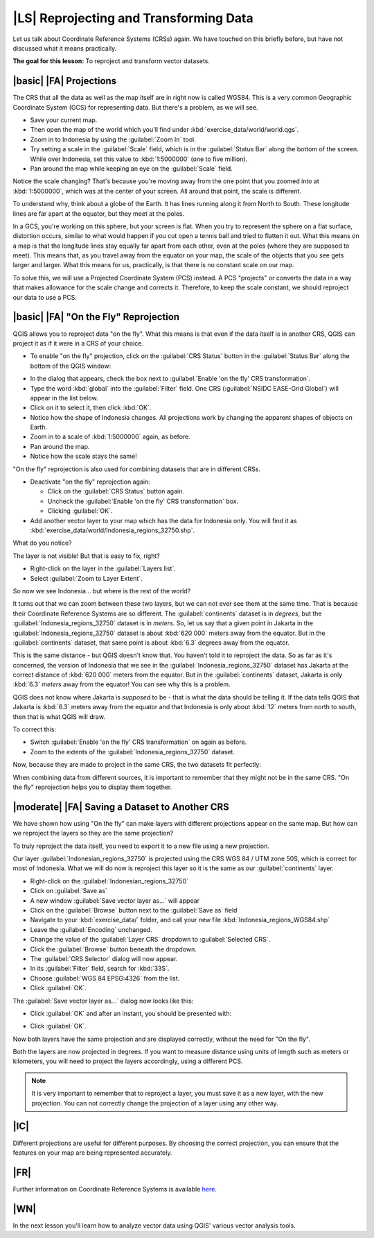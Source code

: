 |LS| Reprojecting and Transforming Data
=======================================

Let us talk about Coordinate Reference Systems (CRSs) again. We have touched on
this briefly before, but have not discussed what it means practically.

**The goal for this lesson:** To reproject and transform vector datasets.

|basic| |FA| Projections
------------------------

The CRS that all the data as well as the map itself are in right now is called
WGS84. This is a very common Geographic Coordinate System (GCS) for
representing data. But there's a problem, as we will see.

* Save your current map.
* Then open the map of the world which you'll find under
  :kbd:`exercise_data/world/world.qgs`.
* Zoom in to Indonesia by using the :guilabel:`Zoom In` tool. 
* Try setting a scale in the :guilabel:`Scale` field, which is in the
  :guilabel:`Status Bar` along the bottom of the screen. While over Indonesia, 
  set this value to :kbd:`1:5000000` (one to five million).
* Pan around the map while keeping an eye on the :guilabel:`Scale` field.

Notice the scale changing? That's because you're moving away from the one point
that you zoomed into at :kbd:`1:5000000`, which was at the center of your
screen. All around that point, the scale is different.

To understand why, think about a globe of the Earth. It has lines running along
it from North to South. These longitude lines are far apart at the equator, but
they meet at the poles.

In a GCS, you're working on this sphere, but your screen is flat. When you try
to represent the sphere on a flat surface, distortion occurs, similar to what
would happen if you cut open a tennis ball and tried to flatten it out. What
this means on a map is that the longitude lines stay equally far apart from
each other, even at the poles (where they are supposed to meet). This means
that, as you travel away from the equator on your map, the scale of the objects
that you see gets larger and larger. What this means for us, practically, is
that there is no constant scale on our map.

To solve this, we will use a Projected Coordinate System (PCS) instead. A PCS
"projects" or converts the data in a way that makes allowance for the scale
change and corrects it. Therefore, to keep the scale constant, we should
reproject our data to use a PCS.

|basic| |FA| "On the Fly" Reprojection
--------------------------------------

QGIS allows you to reproject data "on the fly". What this means is that even if
the data itself is in another CRS, QGIS can project it as if it were in a CRS
of your choice.

* To enable "on the fly" projection, click on the :guilabel:`CRS Status` button in the 
  :guilabel:`Status Bar` along the bottom of the QGIS window:

.. image:: ../_static/vector_analysis/001.png
   :align: center

* In the dialog that appears, check the box next to :guilabel:`Enable 'on the fly' CRS transformation`. 
* Type the word :kbd:`global` into the :guilabel:`Filter` field. One CRS 
  (:guilabel:`NSIDC EASE-Grid Global`) will appear in the list below.
* Click on it to select it, then click :kbd:`OK`.
* Notice how the shape of Indonesia changes. All projections work by changing 
  the apparent shapes of objects on Earth.
* Zoom in to a scale of :kbd:`1:5000000` again, as before.
* Pan around the map.
* Notice how the scale stays the same!

"On the fly" reprojection is also used for combining datasets that are in
different CRSs.

* Deactivate "on the fly" reprojection again:

  * Click on the :guilabel:`CRS Status` button again.
  * Uncheck the :guilabel:`Enable 'on the fly' CRS transformation` box.
  * Clicking :guilabel:`OK`.

* Add another vector layer to your map which has the data for Indonesia 
  only. You will find it as :kbd:`exercise_data/world/Indonesia_regions_32750.shp`.

What do you notice?

The layer is not visible! But that is easy to fix, right?

* Right-click on the layer in the :guilabel:`Layers list`.
* Select :guilabel:`Zoom to Layer Extent`.

So now we see Indonesia... but where is the rest of the world?

It turns out that we can zoom between these two layers, but we can not ever see
them at the same time. That is because their Coordinate Reference Systems are so
different. The :guilabel:`continents` dataset is in *degrees*, but the
:guilabel:`Indonesia_regions_32750` dataset is in *meters*. So, let us say that a given point in
Jakarta in the :guilabel:`Indonesia_regions_32750` dataset is about :kbd:`620 000` meters away
from the equator. But in the :guilabel:`continents` dataset, that same point is
about :kbd:`6.3` degrees away from the equator.

This is the same distance - but QGIS doesn't know that. You haven't told it to
reproject the data. So as far as it's concerned, the version of Indonesia
that we see in the :guilabel:`Indonesia_regions_32750` dataset has Jakarta at the correct
distance of :kbd:`620 000` meters from the equator. But in the
:guilabel:`continents` dataset, Jakarta is only :kbd:`6.3` *meters* away
from the equator! You can see why this is a problem.

QGIS does not know where Jakarta is *supposed* to be - that is what the data
should be telling it. If the data tells QGIS that Jakarta is :kbd:`6.3` meters
away from the equator and that Indonesia is only about :kbd:`12` meters from
north to south, then that is what QGIS will draw.

To correct this:

* Switch :guilabel:`Enable 'on the fly' CRS transformation` on again as before.
* Zoom to the extents of the :guilabel:`Indonesia_regions_32750` dataset.

Now, because they are made to project in the same CRS, the two datasets fit
perfectly:

.. image:: ../_static/vector_analysis/002.png
   :align: center

When combining data from different sources, it is important to remember that
they might not be in the same CRS. "On the fly" reprojection helps you to
display them together.

|moderate| |FA| Saving a Dataset to Another CRS
-----------------------------------------------

We have shown how using "On the fly" can make layers with different projections appear 
on the same map. But how can we reproject the layers so they are the same projection?

To truly reproject the data itself, you need to export it to a new file using a new projection.

Our layer :guilabel:`Indonesian_regions_32750` is projected using the CRS 
WGS 84 / UTM zone 50S, which is correct for most of Indonesia. What we will do now is 
reproject this layer so it is the same as our :guilabel:`continents` layer.

* Right-click on the :guilabel:`Indonesian_regions_32750`
* Click on :guilabel:`Save as`
* A new window :guilabel:`Save vector layer as...` will appear
* Click on the :guilabel:`Browse` button next to the :guilabel:`Save as` field
* Navigate to your :kbd:`exercise_data/` folder, and call your new file :kbd:`Indonesia_regions_WGS84.shp`
* Leave the :guilabel:`Encoding` unchanged.
* Change the value of the :guilabel:`Layer CRS` dropdown to :guilabel:`Selected CRS`.
* Click the :guilabel:`Browse` button beneath the dropdown.
* The :guilabel:`CRS Selector` dialog will now appear.
* In its :guilabel:`Filter` field, search for :kbd:`33S`.
* Choose :guilabel:`WGS 84 EPSG:4326` from the list.
* Click :guilabel:`OK`.

The :guilabel:`Save vector layer as...` dialog now looks like this: 

.. image:: ../_static/vector_analysis/004.png
   :align: center

* Click :guilabel:`OK` and after an instant, you should be presented with: 

.. image:: ../_static/vector_analysis/005.png
   :align: center

* Click :guilabel:`OK`. 

Now both layers have the same projection and are displayed correctly, without the need for "On the fly".

Both the layers are now projected in degrees. If you want to measure distance using units of length 
such as meters or kilometers, you will need to project the layers accordingly, using a different PCS.



.. note::  It is very important to remember that to reproject a layer, you must save it as a new layer, with the new projection. You can not correctly change the projection of a layer using any other way.

.. 

|IC|
----

Different projections are useful for different purposes. By choosing the
correct projection, you can ensure that the features on your map are being
represented accurately.



.. 
.. * Start a new map:
.. 
.. .. image:: ../_static/vector_analysis/006.png
..   :align: center
..
.. Refer back to the lesson on :guilabel:`Classification` to remember how you
.. calculated areas.
.. 
.. * Update the :kbd:`AREAS` field by running the same expression as before:
.. 
.. .. image:: ../_static/vector_analysis/007.png
..    :align: center
.. 
.. This will update the :kbd:`AREAS` field with the areas of the farms in square
.. meters.
.. 
.. * To calculate the area in hectares, do this:
.. 
.. .. image:: ../_static/vector_analysis/008.png
..    :align: center
.. 
.. Look at the new values in your attribute table. This is much more useful, as
.. people actually quote property areas in hectares, not in degrees. And
.. projecting the data in an appropriate projection before calculating the area
.. will actually give you the area in hectares. This is why it's a good idea to
.. reproject your data, if necessary, before calculating areas, distances, and
.. other values that are dependent on the spatial properties of the layer.
..
.. |hard| |FA| Creating Your Own Projection
.. -------------------------------------------------------------------------------
.. 
.. There are many more projections than just those included in QGIS by default.
.. You can also create your own projections.
.. 
.. * Start a new map.
.. * Load the :kbd:`world/oceans.shp` dataset.
.. * Go to :menuselection:`Settings --> Custom CRS...` and you'll see this dialog:
.. 
.. .. image:: ../_static/vector_analysis/009.png
..    :align: center
.. 
.. * Click on the button with the star icon to create a new projection. You'll
..   notice that the name and parameters are now blank.
.. 
.. An interesting projection to use is called :kbd:`Van der Grinten I`.
.. 
.. * Enter its name in the :guilabel:`Name` field.
.. 
.. This projection represents the Earth on a circular field instead of a
.. rectangular one, as most other projections do. 
.. 
.. * For its parameters, use the following string:
.. 
.. :kbd:`+proj=vandg +lon_0=0 +x_0=0 +y_0=0 +R_A +a=6371000 +b=6371000 +units=m
.. +no_defs`
.. 
.. * Click the :guilabel:`Save` button:
.. 
.. .. image:: ../_static/vector_analysis/010.png
..    :align: center
.. 
.. * Click :guilabel:`OK`.
.. * Enable "on the fly" reprojection.
.. * Choose your newly defined projection (search for its name in the
..   :guilabel:`Filter` field).
.. * On applying this projection, the map will be reprojected thus:
.. 
.. .. image:: ../_static/vector_analysis/011.png
..    :align: center
..
.. 
.. |IC|
.. -------------------------------------------------------------------------------
.. 
.. Different projections are useful for different purposes. By choosing the
.. correct projection, you can ensure that the features on your map are being
.. represented accurately.

|FR|
----

.. Materials for the *Advanced* section of this lesson were taken from `this
.. article <http://tinyurl.com/75b92np>`_.
 
Further information on Coordinate Reference Systems is available `here
<http://linfiniti.com/dla/worksheets/7_CRS.pdf>`_.

|WN|
----

In the next lesson you'll learn how to analyze vector data using QGIS' various
vector analysis tools.
